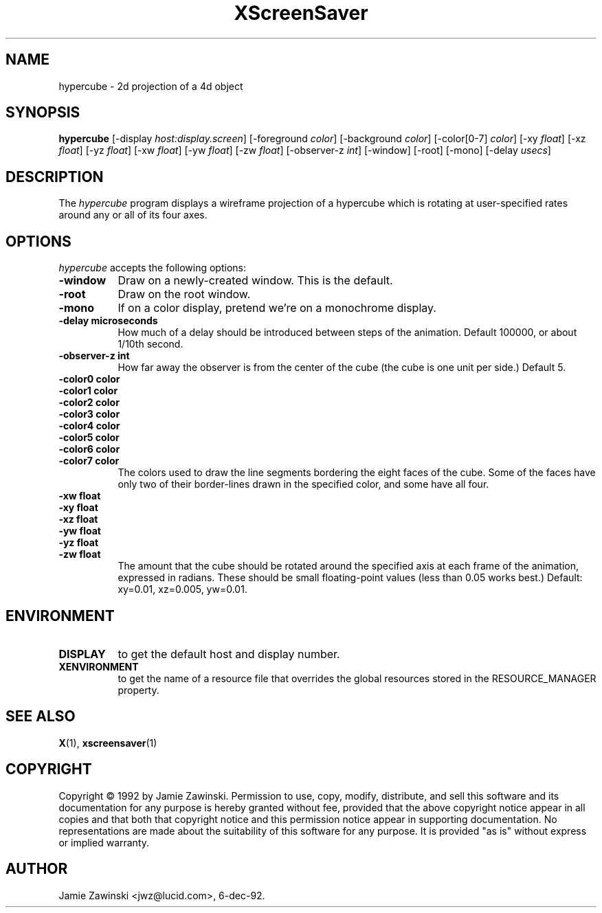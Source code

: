 .TH XScreenSaver 1 "6-dec-92" "X Version 11"
.SH NAME
hypercube - 2d projection of a 4d object
.SH SYNOPSIS
.B hypercube
[\-display \fIhost:display.screen\fP] [\-foreground \fIcolor\fP] [\-background \fIcolor\fP] [\-color[0-7] \fIcolor\fP] [\-xy \fIfloat\fP] [\-xz \fIfloat\fP] [\-yz \fIfloat\fP] [\-xw \fIfloat\fP] [\-yw \fIfloat\fP] [\-zw \fIfloat\fP] [\-observer-z \fIint\fP] [\-window] [\-root] [\-mono] [\-delay \fIusecs\fP]
.SH DESCRIPTION
The \fIhypercube\fP program displays a wireframe projection of a hypercube
which is rotating at user-specified rates around any or all of its four axes.
.SH OPTIONS
.I hypercube
accepts the following options:
.TP 8
.B \-window
Draw on a newly-created window.  This is the default.
.TP 8
.B \-root
Draw on the root window.
.TP 8
.B \-mono 
If on a color display, pretend we're on a monochrome display.
.TP 8
.B \-delay microseconds
How much of a delay should be introduced between steps of the animation.
Default 100000, or about 1/10th second.
.TP 8
.B \-observer-z int
How far away the observer is from the center of the cube (the cube is one
unit per side.)  Default 5.
.TP 8
.B \-color0 color
.TP 8
.B \-color1 color
.TP 8
.B \-color2 color
.TP 8
.B \-color3 color
.TP 8
.B \-color4 color
.TP 8
.B \-color5 color
.TP 8
.B \-color6 color
.TP 8
.B \-color7 color
The colors used to draw the line segments bordering the eight faces of
the cube.  Some of the faces have only two of their border-lines drawn in
the specified color, and some have all four.
.TP 8
.B \-xw float
.TP 8
.B \-xy float
.TP 8
.B \-xz float
.TP 8
.B \-yw float
.TP 8
.B \-yz float
.TP 8
.B \-zw float
The amount that the cube should be rotated around the specified axis at
each frame of the animation, expressed in radians.  These should be small
floating-point values (less than 0.05 works best.)  Default: xy=0.01,
xz=0.005, yw=0.01.
.SH ENVIRONMENT
.PP
.TP 8
.B DISPLAY
to get the default host and display number.
.TP 8
.B XENVIRONMENT
to get the name of a resource file that overrides the global resources
stored in the RESOURCE_MANAGER property.
.SH SEE ALSO
.BR X (1),
.BR xscreensaver (1)
.SH COPYRIGHT
Copyright \(co 1992 by Jamie Zawinski.  Permission to use, copy, modify, 
distribute, and sell this software and its documentation for any purpose is 
hereby granted without fee, provided that the above copyright notice appear 
in all copies and that both that copyright notice and this permission notice
appear in supporting documentation.  No representations are made about the 
suitability of this software for any purpose.  It is provided "as is" without
express or implied warranty.
.SH AUTHOR
Jamie Zawinski <jwz@lucid.com>, 6-dec-92.
